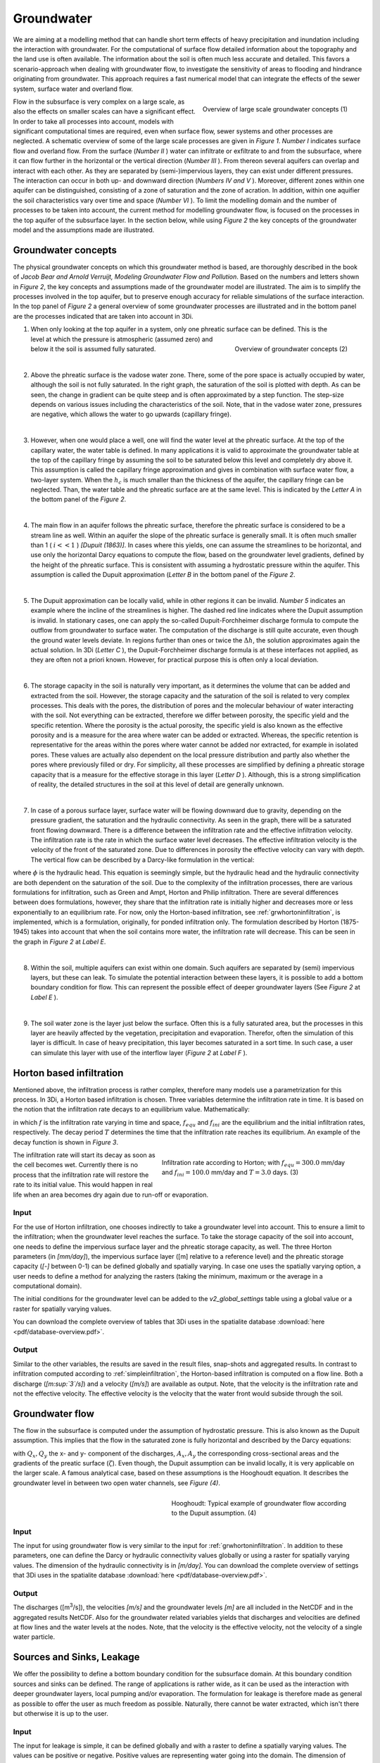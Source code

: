 Groundwater
===========
.. _groundwater:

We are aiming at a modelling method that can handle short term effects of heavy precipitation and inundation including the interaction with groundwater. For the computational of surface flow detailed information about the topography and the land use is often available. The information about the soil is often much less accurate and detailed. This favors a scenario-approach when dealing with groundwater flow, to investigate the sensitivity of areas to flooding and hindrance originating from groundwater. This approach requires a fast numerical model that can integrate the effects of the sewer system, surface water and overland flow.
   
.. figure:: image/b_grw_largescaleoverview.png
   :scale: 30%
   :alt: largescale_figure
   :align: right

   Overview of large scale groundwater concepts (1) 
   
   
Flow in the subsurface is very complex on a large scale, as also the effects on smaller scales can have a significant effect. In order to take all processes into account, models with significant computational times are required, even when surface flow, sewer systems and other processes are neglected. A schematic overview of some of the large scale processes are given in *Figure 1*. *Number I*  indicates surface flow and overland flow. From the surface (*Number II* ) water can infiltrate or exfiltrate to and from the subsurface, where it can flow further in the horizontal or the vertical direction (*Number III* ). From thereon several aquifers can overlap and interact with each other. As they are separated by (semi-)impervious layers, they can exist under different pressures. The interaction can occur in both up- and downward direction (*Numbers IV and V* ).  Moreover, different zones within one aquifer can be distinguished, consisting of a zone of saturation and the zone of acration. In addition, within one aquifier the soil characteristics vary over time and space (*Number VI* ). To limit the modelling domain and the number of processes to be taken into account, the current method for modelling groundwater flow, is focused on the processes in the top aquifer of the subsurface layer. In the section below, while using *Figure 2*  the key concepts of the groundwater model and the assumptions made are illustrated.


Groundwater concepts
-----------------------
The physical groundwater concepts on which this groundwater method is based, are thoroughly described in the book of *Jacob Bear and Arnold Verruijt, Modeling Groundwater Flow and Pollution*. Based on the numbers and letters shown in *Figure 2*, the key concepts and assumptions made of the groundwater model are illustrated. The aim is to simplify the processes involved in the top aquifer, but to preserve enough accuracy for reliable simulations of the surface interaction. In the top panel of *Figure 2* a general overview of some groundwater processes are illustrated and in the bottom panel are the processes indicated that are taken into account in 3Di.


.. figure:: image/b_grw_overview.png
   :scale: 40%
   :alt: master_figure
   :align: right
   
   
   
.. figure:: image/b_grw_overview_ass.png
   :scale: 40%
   :alt: master_figure
   :align: right   

   Overview of groundwater concepts (2)




1. When only looking at the top aquifer in a system, only one phreatic surface can be defined. This is the level at which the pressure is atmospheric (assumed zero) and below it the soil is assumed fully saturated. 

|
2. Above the phreatic surface is the vadose water zone. There, some of the pore space is actually occupied by water, although the soil is not fully saturated. In the right graph, the saturation of the soil is plotted with depth. As can be seen, the change in gradient can be quite steep and is often approximated by a step function. The step-size depends on various issues including the characteristics of the soil. Note, that in the vadose water zone, pressures are negative, which allows the water to go upwards (capillary fringe). 

|
3. However, when one would place a well, one will find the water level at the phreatic surface. At the top of the capillary water, the water table is defined. In many applications it is valid to approximate the groundwater table at the top of the capillary fringe by assuming the soil to be saturated below this level and completely dry above it. This assumption is called the capillary fringe approximation and gives in combination with surface water flow,  a two-layer system.  When the :math:`h_c` \ is much smaller than the thickness of the aquifer, the capillary fringe can be neglected. Than, the water table and the phreatic surface are at the same level. This is indicated by the *Letter A*  in the bottom panel of the *Figure 2*. 
 
| 
4. The main flow in an aquifer follows the phreatic surface, therefore the phreatic surface is considered to be a stream line as well. Within an aquifer the slope of the phreatic surface is generally small. It is often much smaller than 1 ( :math:`i<<1` ) *[Dupuit (1863)]*. In cases where this yields, one can assume the streamlines to be horizontal, and use only the horizontal Darcy equations to compute the flow, based on the groundwater level gradients, defined by the height of the phreatic surface. This is consistent with assuming a hydrostatic pressure within the aquifer. This assumption is called the Dupuit approximation (*Letter B*  in the bottom panel of the *Figure 2*.
 
|
5. The Dupuit approximation can be locally valid, while in other regions it can be invalid. *Number 5*  indicates an example where the incline of the streamlines is higher. The dashed red line indicates where the Dupuit assumption is invalid. In stationary cases, one can apply the so-called Dupuit-Forchheimer discharge formula to compute the outflow from groundwater to surface water. The computation of the discharge is still quite accurate, even though the ground water levels deviate.  In regions further than ones or twice the :math:`\Delta h`, the solution approximates again the actual solution. In 3Di (*Letter C* ), the Dupuit-Forchheimer discharge formula is at these interfaces not applied, as they are often not a priori known. However, for practical purpose this is often only a local deviation.
 
|  
6. The storage capacity in the soil is naturally very important, as it determines the volume that can be added and extracted from the soil. However, the storage capacity and the saturation of the soil is related to very complex processes. This deals with the pores, the distribution of pores and the molecular behaviour of water interacting with the soil.  Not everything can be extracted, therefore we differ between porosity, the specific yield and the specific retention. Where the porosity is the actual porosity, the specific yield is also known as the effective porosity and is a measure for the area where water can be added or extracted. Whereas, the specific retention is representative for the areas within the pores where water cannot be added nor extracted, for example in isolated pores. These values are actually also dependent on the local pressure distribution and partly also whether the pores where previously filled or dry. For simplicity, all these processes are simplified by defining a phreatic storage capacity that is a measure for the effective storage in this layer (*Letter D* ). Although, this is a strong simplification of reality, the detailed structures in the soil at this level of detail are generally unknown.  
 
| 
7. In case of a porous surface layer, surface water will be flowing downward due to gravity, depending on the pressure gradient, the saturation and the hydraulic connectivity. As seen in the graph, there will be a saturated front flowing downward. There is a difference between the infiltration rate and the effective infiltration velocity. The infiltration rate is the rate in which the surface water level decreases. The effective infiltration velocity is the velocity of the front of the saturated zone. Due to differences in porosity the effective velocity can vary with depth. The vertical flow can be described by a Darcy-like formulation in the vertical:

.. math::
   :label: inf_press

	q(x,y,z,t) = -\kappa(x,y,z) \frac{\partial \phi}{\partial z}
	
where :math:`\phi` is the hydraulic head. This equation is seemingly simple, but the hydraulic head and the hydraulic connectivity are both dependent on the saturation of the soil. Due to the complexity of the infiltration processes, there are various formulations for infiltration, such as Green and Ampt, Horton and Philip infiltration. There are several differences between does formulations, however, they share that the infiltration rate is initially higher and decreases more or less exponentially to an equilibrium rate. For now, only the Horton-based infiltration, see :ref:`grwhortoninfiltration`, is implemented, which is a formulation, originally, for ponded infiltration only. The formulation described by Horton (1875-1945) takes into account that when the soil contains more water, the infiltration rate will decrease. This can be seen in the graph in *Figure 2*  at *Label E*.

|
8. Within the soil, multiple aquifers can exist within one domain. Such aquifers are separated by (semi) impervious layers, but these can leak. To simulate the potential interaction between these layers, it is possible to add a bottom boundary condition for flow. This can represent the possible effect of deeper groundwater layers (See *Figure 2*  at *Label E* ).
 
|  
9. The soil water zone is the layer just below the surface. Often this is a fully saturated area, but the processes in this layer are heavily affected by the vegetation, precipitation and evaporation. Therefor, often the simulation of this layer is difficult. In case of heavy precipitation, this layer becomes saturated in a sort time. In such case, a user can simulate this layer with use of the interflow layer (*Figure 2*  at *Label F* ).


.. _grwhortoninfiltration:

Horton based infiltration
-----------------------------------
Mentioned above, the infiltration process is rather complex, therefore many models use a parametrization for this process. In 3Di, a Horton based infiltration is chosen. Three variables determine the infiltration rate in time. It is based on the notion that the infiltration rate decays to an equilibrium value. Mathematically:

.. math::
   :label: inf_horton

	f(x,y,t) = f_{equ}(x,y)+(  f_{ini}(x,y)-f_{equ}(x,y))e^{-t/T(x,y)}

in which :math:`f` is the infiltration rate varying in time and space, :math:`f_{equ}` and :math:`f_{ini}` are the equilibrium and the initial infiltration rates, respectively. The decay period :math:`T` determines the time that the infiltration rate reaches its equilibrium. An example of the decay function is shown in *Figure 3*. 

.. figure:: image/b_grw_inf_rate.png
   :figwidth: 422 px
   :alt: Horton infiltration
   :align: right   

   Infiltration rate according to Horton; with :math:`f_{equ}=300.0` mm/day and :math:`f_{ini}=100.0` mm/day and :math:`T=3.0` days.    (3)


The infiltration rate will start its decay as soon as the cell becomes wet. Currently there is no process that the infiltration rate will restore the rate to its initial value. This would happen in real life when an area becomes dry again due to run-off or evaporation.   
   
   
Input
~~~~~~~~~~~~
For the use of Horton infiltration, one chooses indirectly to take a groundwater level into account. This to ensure a limit to the infiltration; when the groundwater level reaches the surface. To take the storage capacity of the soil into account, one needs to define the impervious surface layer and the phreatic storage capacity, as well. The three Horton parameters (in *[mm/day]*), the impervious surface layer ([m] relative to a reference level)  and the phreatic storage capacity (*[-]* between 0-1) can be defined globally and spatially varying. In case one uses the spatially varying option, a user needs to define a method for analyzing the rasters (taking the minimum, maximum or the average in a computational domain). 

The initial conditions for the groundwater level can be added to the *v2_global_settings*  table using a global value or a raster for spatially varying values.

You can download the complete overview of tables that 3Di uses in the spatialite database :download:`here <pdf/database-overview.pdf>`.

Output
~~~~~~~~~~~ 
Similar to the other variables, the results are saved in the result files, snap-shots and aggregated results. In contrast to infiltration computed according to :ref:`simpleinfiltration`, the Horton-based infiltration is computed on a flow line. Both a discharge (*[m\ :sup:`3`\ /s]*) and a velocity (*[m/s]*) are available as output. Note, that the velocity is the infiltration rate and not the effective velocity. The effective velocity is the velocity that the water front would subside through the soil. 

.. _grwflow:

Groundwater flow 
--------------------
The flow in the subsurface is computed under the assumption of hydrostatic pressure. This is also known as the Dupuit assumption. This implies that the flow in the saturated zone is fully horizontal and described by the Darcy equations:

.. math::
   :label: eq_darcy
   
   Q_x=-K_x A_x \frac{\partial \zeta}{\partial x}
 
   Q_y=-K_y A_y \frac{\partial \zeta}{\partial y}
   
with :math:`Q_x, Q_y` the x- and y- component of the discharges, :math:`A_x, A_y` the corresponding cross-sectional areas and the gradients of the preatic surface (:math:`\zeta`). Even though, the Dupuit assumption can be invalid locally, it is very applicable on the larger scale. A famous analytical case, based on these assumptions is the Hooghoudt equation. It describes the groundwater level in between two open water channels, see *Figure (4)*. 

.. figure:: image/b_grw_hooghoudt.png
   :figwidth: 400 px
   :alt: Hooghoudt
   :align: right   

   Hooghoudt: Typical example of groundwater flow according to the Dupuit assumption. (4)

Input
~~~~~~~~~~~~

The input for using groundwater flow is very similar to the input for :ref:`grwhortoninfiltration`. In addition to these parameters, one can define the Darcy or hydraulic connectivity values globally or using a raster for spatially varying values. The dimension of the hydraulic connectivity is in *[m/day]*. You can download the complete overview of settings that 3Di uses in the spatialite database :download:`here <pdf/database-overview.pdf>`.


Output
~~~~~~~~~~~ 

The discharges ([m\ :sup:`3`\ /s]), the velocities *[m/s]* and the groundwater levels *[m]* are all included in the NetCDF and in the aggregated results NetCDF. Also for the groundwater related variables yields that discharges and velocities are defined at flow lines and the water levels at the nodes. Note, that the velocity is the effective velocity, not the velocity of a single water particle. 

.. _grwleakage:

Sources and Sinks, Leakage
-----------------------------
We offer the possibility to define a bottom boundary condition for the subsurface domain. At this boundary condition sources and sinks can be defined. The range of applications is rather wide, as it can be used as the interaction with deeper groundwater layers, local pumping and/or evaporation. The formulation for leakage is therefore made as general as possible to offer the user as much freedom as possible. Naturally, there cannot be water extracted, which isn't there but otherwise it is up to the user.


Input
~~~~~~~~~~~~
The input for leakage is simple, it can be defined globally and with a raster to define a spatially varying values. The values can be positive or negative. Positive values are representing water going into the domain. The dimension of leakage is in *mm/day*. You can download the complete overview of tables that 3Di uses in the spatialite database :download:`here <pdf/database-overview.pdf>`.

Output
~~~~~~~~~~~ 
Sources and sinks are defined in the cell centers. This yields also for leakage values. The fluxes per cell [m\ :sup:`3`\ /s] can be found in the result files. Note that when the flow limits the extraction, the limited values are recorded in the result files. 


.. _grwnummericalimplementation:

Numerical implementation [#f1]_
-----------------------------------
The numerical implementation of the horizontal and vertical flow is based on the concept of staggered grids. This implies that pressure points are defined in the cell centers and flow is defined at the cell edges. The spatial resolution of the 2D surface flow equals that of the groundwater flow. Therefore, the connections between the surface and the subsurface are completely vertical and orthogonal to the surface and subsurface layers. 

Considering the timescales of groundwater flow compared to surface water flow, they are generally considerable longer. This would favor an explicit formulation. However, the moment that the groundwater level reaches the surface, the timescales are the same. Therefore, the horzontal flow is computed explicitly, but the vertical interaction is computed implicitly. 

For the sources and sinks, we choose an implementation where the sources are computed explicitly, but the sinks are implicitly computed. This is to guarantee mass conservation.


We are working on a full description of the numerical implementation to be published in *International Journal For Numerical Methods in Fluids*.



.. rubric:: Footnotes

.. [#f1] The numerical implementation is developed by and under the supervision of G.S. Stelling, Stelling hydraulics, 2018